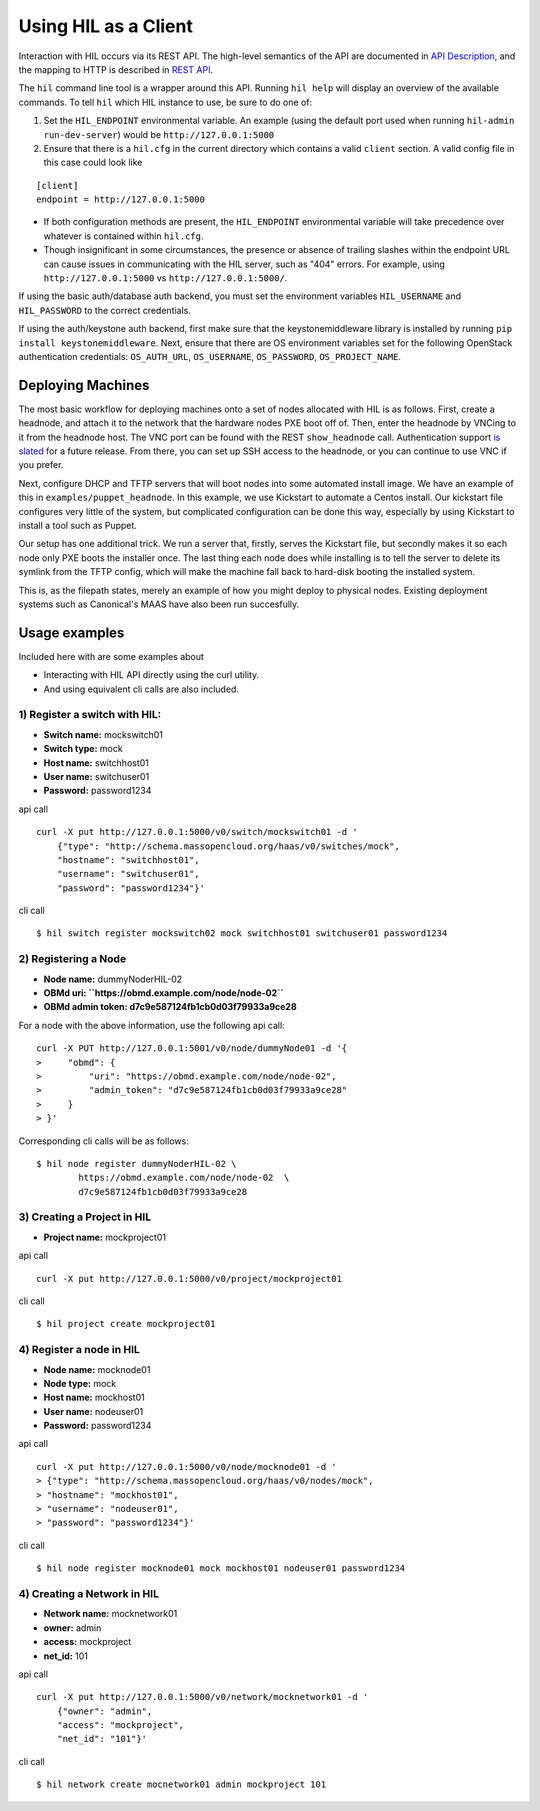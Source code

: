 Using HIL as a Client
======================

Interaction with HIL occurs via its REST API. The high-level semantics of the
API are documented in `API Description <apidesc.html>`_, and the mapping to HTTP is
described in `REST API <rest_api.html>`_.

The ``hil`` command line tool is a wrapper around this API. Running ``hil
help`` will display an overview of the available commands. To tell ``hil``
which HIL instance to use, be sure to do one of:

1. Set the ``HIL_ENDPOINT`` environmental variable. An example (using
   the default port used when running ``hil-admin run-dev-server``) would be
   ``http://127.0.0.1:5000``
2. Ensure that there is a ``hil.cfg`` in the current directory which contains
   a valid ``client`` section. A valid config file in this case could look
   like

::

   [client]
   endpoint = http://127.0.0.1:5000

* If both configuration methods are present, the ``HIL_ENDPOINT`` environmental variable will take precedence over whatever is contained within ``hil.cfg``.
* Though insignificant in some circumstances, the presence or absence of trailing slashes within the endpoint URL can cause issues in communicating with the HIL server, such as "404" errors. For example, using ``http://127.0.0.1:5000`` vs ``http://127.0.0.1:5000/``.

If using the basic auth/database auth backend, you must set the environment
variables ``HIL_USERNAME`` and ``HIL_PASSWORD`` to the correct credentials.

If using the auth/keystone auth backend, first make sure that the keystonemiddleware library is installed by running ``pip install keystonemiddleware``.
Next, ensure that there are OS environment variables set for the following OpenStack authentication credentials: ``OS_AUTH_URL``, ``OS_USERNAME``, ``OS_PASSWORD``, ``OS_PROJECT_NAME``.

Deploying Machines
------------------

The most basic workflow for deploying machines onto a set of nodes allocated
with HIL is as follows. First, create a headnode, and attach it to the network
that the hardware nodes PXE boot off of.  Then, enter the headnode by VNCing to
it from the headnode host. The VNC port can be found with the REST
``show_headnode`` call. Authentication support `is slated
<https://github.com/CCI-MOC/hil/issues/352>`_ for a future release. From
there, you can set up SSH access to the headnode, or you can continue to use
VNC if you prefer.

Next, configure DHCP and TFTP servers that will boot nodes into some automated
install image.  We have an example of this in ``examples/puppet_headnode``.  In
this example, we use Kickstart to automate a Centos install.  Our kickstart
file configures very little of the system, but complicated configuration can be
done this way, especially by using Kickstart to install a tool such as Puppet.

Our setup has one additional trick.  We run a server that, firstly, serves the
Kickstart file, but secondly makes it so each node only PXE boots the installer
once.  The last thing each node does while installing is to tell the server to
delete its symlink from the TFTP config, which will make the machine fall back
to hard-disk booting the installed system.

This is, as the filepath states, merely an example of how you might deploy to
physical nodes.  Existing deployment systems such as Canonical's MAAS have also
been run succesfully.

Usage examples
---------------

Included here with are some examples about

* Interacting with HIL API directly using the curl utility.

* And using equivalent cli calls are also included.


1) Register a switch with HIL:
^^^^^^^^^^^^^^^^^^^^^^^^^^^^^^^^

- **Switch name:** mockswitch01
- **Switch type:** mock
- **Host name:**   switchhost01
- **User name:**   switchuser01
- **Password:**    password1234

api call

::

    curl -X put http://127.0.0.1:5000/v0/switch/mockswitch01 -d '
        {"type": "http://schema.massopencloud.org/haas/v0/switches/mock",
        "hostname": "switchhost01",
        "username": "switchuser01",
        "password": "password1234"}'

cli call

::

    $ hil switch register mockswitch02 mock switchhost01 switchuser01 password1234

2) Registering a Node
^^^^^^^^^^^^^^^^^^^^^

- **Node name:**  dummyNoderHIL-02
- **OBMd uri: ``https://obmd.example.com/node/node-02``**
- **OBMd admin token: d7c9e587124fb1cb0d03f79933a9ce28**

For a node with the above information, use the following api call:

::

     curl -X PUT http://127.0.0.1:5001/v0/node/dummyNode01 -d '{
     >     "obmd": {
     >         "uri": "https://obmd.example.com/node/node-02",
     >         "admin_token": "d7c9e587124fb1cb0d03f79933a9ce28"
     >     }
     > }'

Corresponding cli calls will be as follows:

::

     $ hil node register dummyNoderHIL-02 \
             https://obmd.example.com/node/node-02  \
             d7c9e587124fb1cb0d03f79933a9ce28

3) Creating a Project in HIL
^^^^^^^^^^^^^^^^^^^^^^^^^^^^^


- **Project name:** mockproject01

api call

::

    curl -X put http://127.0.0.1:5000/v0/project/mockproject01

cli call

::

    $ hil project create mockproject01

4) Register a node in HIL
^^^^^^^^^^^^^^^^^^^^^^^^^^^


- **Node name:** mocknode01
- **Node type:** mock
- **Host name:** mockhost01
- **User name:** nodeuser01
- **Password:** password1234

api call

::

    curl -X put http://127.0.0.1:5000/v0/node/mocknode01 -d '
    > {"type": "http://schema.massopencloud.org/haas/v0/nodes/mock",
    > "hostname": "mockhost01",
    > "username": "nodeuser01",
    > "password": "password1234"}'

cli call

::

    $ hil node register mocknode01 mock mockhost01 nodeuser01 password1234

4) Creating a Network in HIL
^^^^^^^^^^^^^^^^^^^^^^^^^^^^^


- **Network name:** mocknetwork01
- **owner:** admin
- **access:** mockproject
- **net_id:** 101

api call

::

    curl -X put http://127.0.0.1:5000/v0/network/mocknetwork01 -d '
        {"owner": "admin",
        "access": "mockproject",
        "net_id": "101"}'

cli call

::

    $ hil network create mocnetwork01 admin mockproject 101
